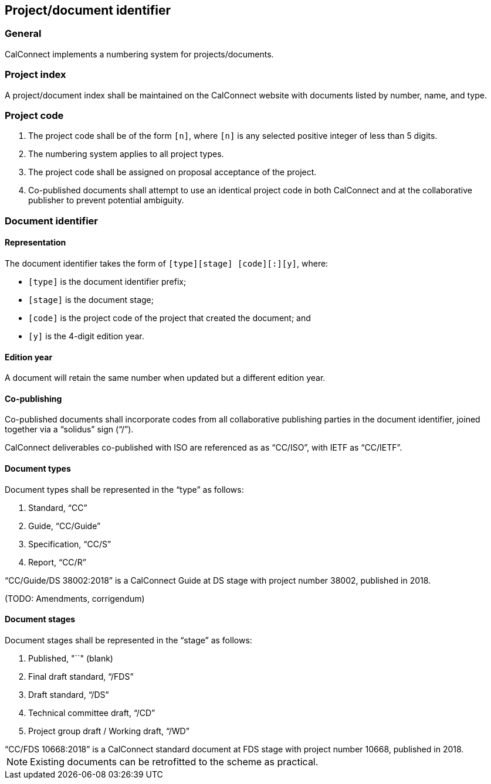
[[numbering]]
== Project/document identifier

=== General

CalConnect implements a numbering system for projects/documents.

=== Project index

A project/document index shall be maintained on the CalConnect
website with documents listed by number, name, and type.


=== Project code

. The project code shall be of the form `[n]`, where `[n]` is any selected positive integer
of less than 5 digits.

. The numbering system applies to all project types.

. The project code shall be assigned on proposal acceptance
of the project.

. Co-published documents shall attempt to use an identical project
code in both CalConnect and at the collaborative publisher to prevent
potential ambiguity.


=== Document identifier

==== Representation

The document identifier takes the form of `[type][stage] [code][:][y]`, where:

* `[type]` is the document identifier prefix;
* `[stage]` is the document stage;
* `[code]` is the project code of the project that created the document; and
* `[y]` is the 4-digit edition year.


==== Edition year

A document will retain the same number when updated but a different
edition year.


==== Co-publishing

Co-published documents shall incorporate codes from all collaborative
publishing parties in the document identifier, joined together via a
"`solidus`" sign ("`/`").

[example]
CalConnect deliverables co-published with ISO are referenced as as "`CC/ISO`",
with IETF as "`CC/IETF`".


==== Document types

Document types shall be represented in the "`type`" as follows:

. Standard, "`CC`"

. Guide, "`CC/Guide`"

. Specification, "`CC/S`"

. Report, "`CC/R`"

[example]
"`CC/Guide/DS 38002:2018`" is a CalConnect Guide at DS stage with project number 38002, published in 2018.


(TODO: Amendments, corrigendum)


==== Document stages

Document stages shall be represented in the "`stage`" as follows:

. Published, "``" (blank)

. Final draft standard, "`/FDS`"

. Draft standard, "`/DS`"

. Technical committee draft, "`/CD`"

. Project group draft / Working draft, "`/WD`"


[example]
"`CC/FDS 10668:2018`" is a CalConnect standard document at FDS stage with project number 10668, published in 2018.


NOTE: Existing documents can be retrofitted to the scheme as practical.


